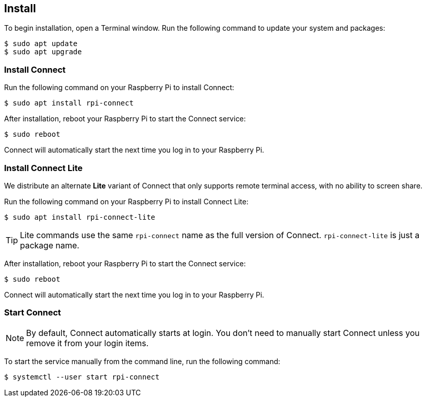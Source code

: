 [[install-connect]]
== Install

To begin installation, open a Terminal window. Run the following command to update your system and packages:

[source,console]
----
$ sudo apt update
$ sudo apt upgrade
----

=== Install Connect

Run the following command on your Raspberry Pi to install Connect:

[source,console]
----
$ sudo apt install rpi-connect
----

After installation, reboot your Raspberry Pi to start the Connect service:

[source,console]
----
$ sudo reboot
----

Connect will automatically start the next time you log in to your Raspberry Pi.

=== Install Connect Lite

We distribute an alternate *Lite* variant of Connect that only supports remote terminal access, with no ability to screen share.

Run the following command on your Raspberry Pi to install Connect Lite:

[source,console]
----
$ sudo apt install rpi-connect-lite
----

TIP: Lite commands use the same `rpi-connect` name as the full version of Connect. `rpi-connect-lite` is just a package name.

After installation, reboot your Raspberry Pi to start the Connect service:

[source,console]
----
$ sudo reboot
----

Connect will automatically start the next time you log in to your Raspberry Pi.

=== Start Connect

NOTE: By default, Connect automatically starts at login. You don't need to manually start Connect unless you remove it from your login items.

To start the service manually from the command line, run the following command:

[source,console]
----
$ systemctl --user start rpi-connect
----

